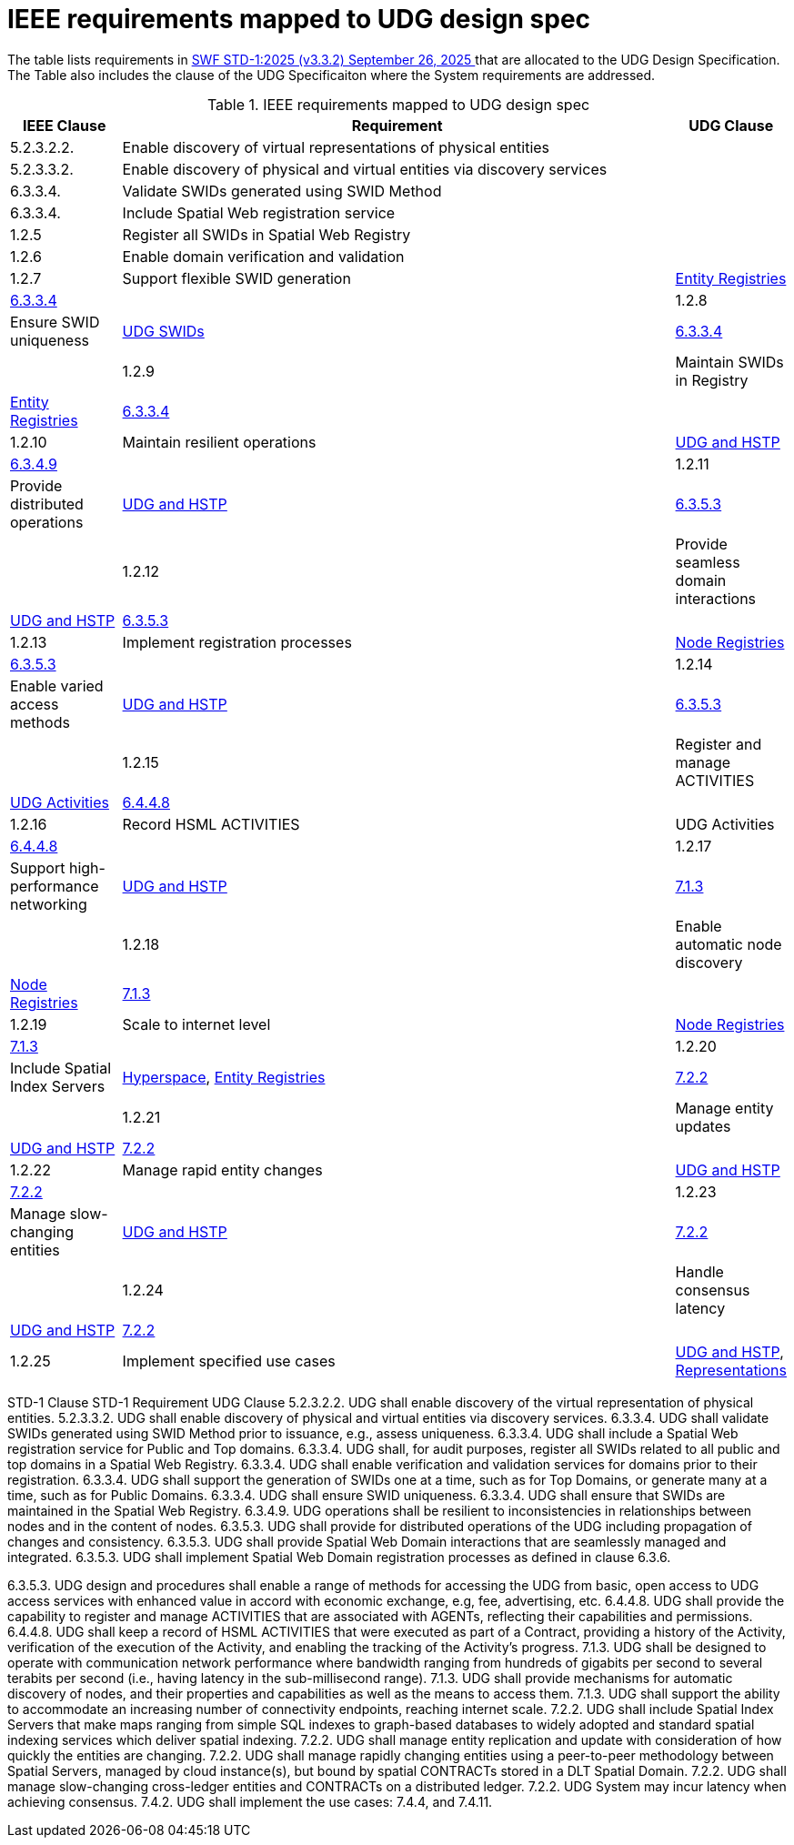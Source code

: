= IEEE requirements mapped to UDG design spec

The table lists requirements in <<STD-1, SWF STD-1:2025 (v3.3.2) September 26, 2025 >> that are allocated to the UDG Design Specification.   The Table also includes the clause of the UDG Specificaiton where the System requirements are addressed.

.IEEE requirements mapped to UDG design spec
[cols="1a,5a,1a", options="header"]
|===
| IEEE Clause | Requirement | UDG Clause 

| 5.2.3.2.2.
| Enable discovery of virtual representations of physical entities
|

| 5.2.3.3.2.
| Enable discovery of physical and virtual entities via discovery services
|

| 6.3.3.4.
| Validate SWIDs generated using SWID Method
|

| 6.3.3.4.
| Include Spatial Web registration service
|

| 1.2.5
| Register all SWIDs in Spatial Web Registry
|

| 1.2.6
| Enable domain verification and validation
|

| 1.2.7
| Support flexible SWID generation
| link:entity-registries.md[Entity Registries]
| https://www.notion.so/IEEE-UDG-Requirements-1fa40ac3a1e8802cbca5f503e627a391?pvs=21[6.3.3.4]
|

| 1.2.8
| Ensure SWID uniqueness
| link:udg-swids.md[UDG SWIDs]
| https://www.notion.so/IEEE-UDG-Requirements-1fa40ac3a1e8802cbca5f503e627a391?pvs=21[6.3.3.4]
|

| 1.2.9
| Maintain SWIDs in Registry
| link:entity-registries.md[Entity Registries]
| https://www.notion.so/IEEE-UDG-Requirements-1fa40ac3a1e8802cbca5f503e627a391?pvs=21[6.3.3.4]
|

| 1.2.10
| Maintain resilient operations
| link:udg-and-hstp.md[UDG and HSTP]
| https://www.notion.so/IEEE-UDG-Requirements-1fa40ac3a1e8802cbca5f503e627a391?pvs=21[6.3.4.9]
|

| 1.2.11
| Provide distributed operations
| link:udg-and-hstp.md[UDG and HSTP]
| https://www.notion.so/IEEE-UDG-Requirements-1fa40ac3a1e8802cbca5f503e627a391?pvs=21[6.3.5.3]
|

| 1.2.12
| Provide seamless domain interactions
| link:udg-and-hstp.md[UDG and HSTP]
| https://www.notion.so/IEEE-UDG-Requirements-1fa40ac3a1e8802cbca5f503e627a391?pvs=21[6.3.5.3]
|

| 1.2.13
| Implement registration processes
| link:node-registries.md[Node Registries]
| https://www.notion.so/IEEE-UDG-Requirements-1fa40ac3a1e8802cbca5f503e627a391?pvs=21[6.3.5.3]
|

| 1.2.14
| Enable varied access methods
| link:udg-and-hstp.md[UDG and HSTP]
| https://www.notion.so/IEEE-UDG-Requirements-1fa40ac3a1e8802cbca5f503e627a391?pvs=21[6.3.5.3]
|

| 1.2.15
| Register and manage ACTIVITIES
| https://www.notion.so/UDG-Activities-1fc40ac3a1e88086b23bd4fe3e97d361?pvs=21[UDG Activities]
| https://www.notion.so/IEEE-UDG-Requirements-1fa40ac3a1e8802cbca5f503e627a391?pvs=21[6.4.4.8]
|

| 1.2.16
| Record HSML ACTIVITIES
| UDG Activities
| https://www.notion.so/IEEE-UDG-Requirements-1fa40ac3a1e8802cbca5f503e627a391?pvs=21[6.4.4.8]
|

| 1.2.17
| Support high-performance networking
| link:udg-and-hstp.md[UDG and HSTP]
| https://www.notion.so/IEEE-UDG-Requirements-1fa40ac3a1e8802cbca5f503e627a391?pvs=21[7.1.3]
|

| 1.2.18
| Enable automatic node discovery
| link:node-registries.md[Node Registries]
| https://www.notion.so/IEEE-UDG-Requirements-1fa40ac3a1e8802cbca5f503e627a391?pvs=21[7.1.3]
|

| 1.2.19
| Scale to internet level
| link:node-registries.md[Node Registries]
| https://www.notion.so/IEEE-UDG-Requirements-1fa40ac3a1e8802cbca5f503e627a391?pvs=21[7.1.3]
|

| 1.2.20
| Include Spatial Index Servers
| https://www.notion.so/HyperSpace-1fc40ac3a1e88073baabdb1c94038473?pvs=21[Hyperspace], link:entity_registries.md[Entity Registries]
| https://www.notion.so/IEEE-UDG-Requirements-1fa40ac3a1e8802cbca5f503e627a391?pvs=21[7.2.2]
|

| 1.2.21
| Manage entity updates
| https://www.notion.so/UDG-and-HSTP-1fc40ac3a1e88011aa18e39a6557dfc3?pvs=21[UDG and HSTP]
| https://www.notion.so/IEEE-UDG-Requirements-1fa40ac3a1e8802cbca5f503e627a391?pvs=21[7.2.2]
|

| 1.2.22
| Manage rapid entity changes
| https://www.notion.so/UDG-and-HSTP-1fc40ac3a1e88011aa18e39a6557dfc3?pvs=21[UDG and HSTP]
| https://www.notion.so/IEEE-UDG-Requirements-1fa40ac3a1e8802cbca5f503e627a391?pvs=21[7.2.2]
|

| 1.2.23
| Manage slow-changing entities
| https://www.notion.so/UDG-and-HSTP-1fc40ac3a1e88011aa18e39a6557dfc3?pvs=21[UDG and HSTP]
| https://www.notion.so/IEEE-UDG-Requirements-1fa40ac3a1e8802cbca5f503e627a391?pvs=21[7.2.2]
|

| 1.2.24
| Handle consensus latency
| link:udg-and-hstp.md[UDG and HSTP]
| https://www.notion.so/IEEE-UDG-Requirements-1fa40ac3a1e8802cbca5f503e627a391?pvs=21[7.2.2]
|

| 1.2.25
| Implement specified use cases
| https://www.notion.so/UDG-and-HSTP-1fc40ac3a1e88011aa18e39a6557dfc3?pvs=21[UDG and HSTP], link:representations.md[Representations]
| https://www.notion.so/IEEE-UDG-Requirements-1fa40ac3a1e8802cbca5f503e627a391?pvs=21[7.4.2]
|

|===


STD-1 Clause	STD-1 Requirement	UDG Clause
5.2.3.2.2.
UDG shall enable discovery of the virtual representation of physical entities. 	
5.2.3.3.2.
UDG shall enable discovery of physical and virtual entities via discovery services. 	
6.3.3.4.
UDG shall validate SWIDs generated using SWID Method prior to issuance, e.g., assess uniqueness. 	
6.3.3.4.
UDG shall include a Spatial Web registration service for Public and Top domains. 	
6.3.3.4.
UDG shall, for audit purposes, register all SWIDs related to all public and top domains in a Spatial Web Registry. 	
6.3.3.4.
UDG shall enable verification and validation services for domains prior to their registration. 	
6.3.3.4.
UDG shall support the generation of SWIDs one at a time, such as for Top Domains, or generate many at a time, such as for Public Domains. 	
6.3.3.4.
UDG shall ensure SWID uniqueness. 	
6.3.3.4.
UDG shall ensure that SWIDs are maintained in the Spatial Web Registry. 	
6.3.4.9.
UDG operations shall be resilient to inconsistencies in relationships between nodes and in the content of nodes. 	
6.3.5.3.
UDG shall provide for distributed operations of the UDG including propagation of changes and consistency. 	
6.3.5.3.
UDG shall provide Spatial Web Domain interactions that are seamlessly managed and integrated. 	
6.3.5.3.
UDG shall implement Spatial Web Domain registration processes as defined in clause 6.3.6. 

6.3.5.3.
UDG design and procedures shall enable a range of methods for accessing the UDG from basic, open access to UDG access services with enhanced value in accord with economic exchange, e.g, fee, advertising, etc. 	
6.4.4.8.
UDG shall provide the capability to register and manage ACTIVITIES that are associated with AGENTs, reflecting their capabilities and permissions. 	
6.4.4.8.
UDG shall keep a record of HSML ACTIVITIES that were executed as part of a Contract, providing a history of the Activity, verification of the execution of the Activity, and enabling the tracking of the Activity’s progress. 	
7.1.3.
UDG shall be designed to operate with communication network performance where bandwidth ranging from hundreds of gigabits per second to several terabits per second (i.e., having latency in the sub-millisecond range). 	
7.1.3.
UDG shall provide mechanisms for automatic discovery of nodes, and their properties and capabilities as well as the means to access them. 	
7.1.3.
UDG shall support the ability to accommodate an increasing number of connectivity endpoints, reaching internet scale. 	
7.2.2.
UDG shall include Spatial Index Servers that make maps ranging from simple SQL indexes to graph-based databases to widely adopted and standard spatial indexing services which deliver spatial indexing. 	
7.2.2.
UDG shall manage entity replication and update with consideration of how quickly the entities are changing. 	
7.2.2.
UDG shall manage rapidly changing entities using a peer-to-peer methodology between Spatial Servers, managed by cloud instance(s), but bound by spatial CONTRACTs stored in a DLT Spatial Domain. 	
7.2.2.
UDG shall manage slow-changing cross-ledger entities and CONTRACTs on a distributed ledger. 	
7.2.2.
UDG System may incur latency when achieving consensus. 	
7.4.2.
UDG shall implement the use cases: 7.4.4, and 7.4.11. 

